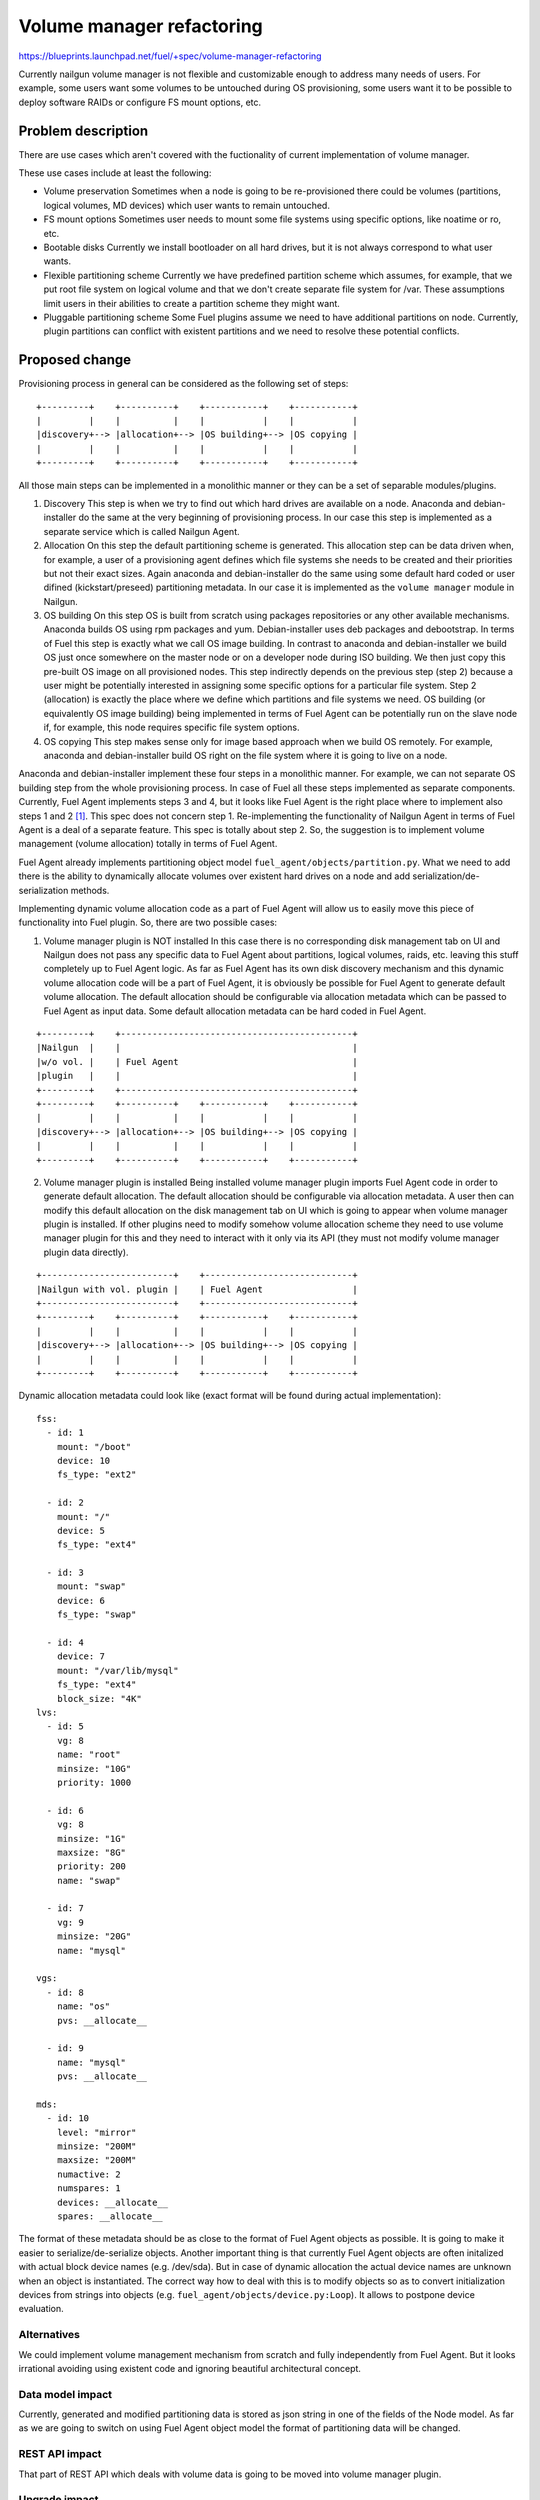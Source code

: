 ..
 This work is licensed under a Creative Commons Attribution 3.0 Unported
 License.

 http://creativecommons.org/licenses/by/3.0/legalcode

==========================
Volume manager refactoring
==========================

https://blueprints.launchpad.net/fuel/+spec/volume-manager-refactoring

Currently nailgun volume manager is not flexible and customizable enough
to address many needs of users. For example, some users want some volumes
to be untouched during OS provisioning, some users want it to be possible
to deploy software RAIDs or configure FS mount options, etc.

Problem description
===================

There are use cases which aren't covered with the fuctionality of current
implementation of volume manager.

These use cases include at least the following:

* Volume preservation
  Sometimes when a node is going to be re-provisioned there could be
  volumes (partitions, logical volumes, MD devices) which user wants
  to remain untouched.

* FS mount options
  Sometimes user needs to mount some file systems using specific options, like
  noatime or ro, etc.

* Bootable disks
  Currently we install bootloader on all hard drives, but it is not always
  correspond to what user wants.

* Flexible partitioning scheme
  Currently we have predefined partition scheme which assumes, for example,
  that we put root file system on logical volume and that we don't create
  separate file system for /var. These assumptions limit users in their
  abilities to create a partition scheme they might want.

* Pluggable partitioning scheme
  Some Fuel plugins assume we need to have additional partitions on node.
  Currently, plugin partitions can conflict with existent partitions and
  we need to resolve these potential conflicts.

Proposed change
===============

Provisioning process in general can be considered as the following
set of steps:

::

  +---------+    +----------+    +-----------+    +-----------+
  |         |    |          |    |           |    |           |
  |discovery+--> |allocation+--> |OS building+--> |OS copying |
  |         |    |          |    |           |    |           |
  +---------+    +----------+    +-----------+    +-----------+

All those main steps can be implemented in a monolithic manner or they can be
a set of separable modules/plugins.

1. Discovery
   This step is when we try to find out which hard drives are available on a
   node. Anaconda and debian-installer do the same at the very beginning of
   provisioning process. In our case this step is implemented as a separate
   service which is called Nailgun Agent.

2. Allocation
   On this step the default partitioning scheme is generated. This allocation
   step can be data driven when, for example, a user of a provisioning agent
   defines which file systems she needs to be created and their priorities but
   not their exact sizes. Again anaconda and debian-installer do the same
   using some default hard coded or user difined (kickstart/preseed)
   partitioning metadata. In our case it is implemented as the
   ``volume manager`` module in Nailgun.

3. OS building
   On this step OS is built from scratch using packages repositories or any
   other available mechanisms. Anaconda builds OS using rpm packages and yum.
   Debian-installer uses deb packages and debootstrap. In terms of Fuel this
   step is exactly what we call OS image building. In contrast to anaconda
   and debian-installer we build OS just once somewhere on the master node or
   on a developer node during ISO building. We then just copy this pre-built
   OS image on all provisioned nodes. This step indirectly depends on the
   previous step (step 2) because a user might be potentially
   interested in assigning some specific options for a particular file system.
   Step 2 (allocation) is exactly the place where we define which partitions
   and file systems we need. OS building (or equivalently OS image building)
   being implemented in terms of Fuel Agent can be potentially run on the
   slave node if, for example, this node requires specific file system options.

4. OS copying
   This step makes sense only for image based approach when we build OS
   remotely. For example, anaconda and debian-installer build OS right on the
   file system where it is going to live on a node.

Anaconda and debian-installer implement these four steps in a monolithic
manner. For example, we can not separate OS building step from the whole
provisioning process. In case of Fuel all these steps implemented as separate
components. Currently, Fuel Agent implements steps 3 and 4, but it looks like
Fuel Agent is the right place where to implement also steps 1 and 2
[#discovery]_.
This spec does not concern step 1. Re-implementing the functionality
of Nailgun Agent in terms of Fuel Agent is a deal of a separate feature.
This spec is totally about step 2. So, the suggestion is to implement
volume management (volume allocation) totally in terms of Fuel Agent.

Fuel Agent already implements partitioning object model
``fuel_agent/objects/partition.py``. What we need to add there is the ability
to dynamically allocate volumes over existent hard drives on a node and add
serialization/de-serialization methods.

Implementing dynamic volume allocation code as a part of Fuel Agent will allow
us to easily move this piece of functionality into Fuel plugin. So, there are
two possible cases:

1. Volume manager plugin is NOT installed
   In this case there is no corresponding disk management tab on UI and
   Nailgun does not pass any specific data to Fuel Agent about partitions,
   logical volumes, raids, etc. leaving this stuff completely up to
   Fuel Agent logic. As far as Fuel Agent has its own disk discovery
   mechanism and this dynamic volume allocation code will be
   a part of Fuel Agent, it is obviously be possible for Fuel Agent
   to generate default volume allocation. The default allocation should be
   configurable via allocation metadata which can be passed to Fuel Agent as
   input data. Some default allocation metadata can be hard coded in
   Fuel Agent.

::

  +---------+    +--------------------------------------------+
  |Nailgun  |    |                                            |
  |w/o vol. |    | Fuel Agent                                 |
  |plugin   |    |                                            |
  +---------+    +--------------------------------------------+
  +---------+    +----------+    +-----------+    +-----------+
  |         |    |          |    |           |    |           |
  |discovery+--> |allocation+--> |OS building+--> |OS copying |
  |         |    |          |    |           |    |           |
  +---------+    +----------+    +-----------+    +-----------+


2. Volume manager plugin is installed
   Being installed volume manager plugin imports Fuel Agent code in order
   to generate default allocation. The default allocation should be
   configurable via allocation metadata. A user then can modify this default
   allocation on the disk management tab on UI which is going to appear when
   volume manager plugin is installed. If other plugins need to modify somehow
   volume allocation scheme they need to use volume manager plugin for this
   and they need to interact with it only via its API (they must not modify
   volume manager plugin data directly).

::

  +-------------------------+    +----------------------------+
  |Nailgun with vol. plugin |    | Fuel Agent                 |
  +-------------------------+    +----------------------------+
  +---------+    +----------+    +-----------+    +-----------+
  |         |    |          |    |           |    |           |
  |discovery+--> |allocation+--> |OS building+--> |OS copying |
  |         |    |          |    |           |    |           |
  +---------+    +----------+    +-----------+    +-----------+

Dynamic allocation metadata could look like (exact format will be found
during actual implementation):

::

  fss:
    - id: 1
      mount: "/boot"
      device: 10
      fs_type: "ext2"

    - id: 2
      mount: "/"
      device: 5
      fs_type: "ext4"

    - id: 3
      mount: "swap"
      device: 6
      fs_type: "swap"

    - id: 4
      device: 7
      mount: "/var/lib/mysql"
      fs_type: "ext4"
      block_size: "4K"
  lvs:
    - id: 5
      vg: 8
      name: "root"
      minsize: "10G"
      priority: 1000

    - id: 6
      vg: 8
      minsize: "1G"
      maxsize: "8G"
      priority: 200
      name: "swap"

    - id: 7
      vg: 9
      minsize: "20G"
      name: "mysql"

  vgs:
    - id: 8
      name: "os"
      pvs: __allocate__

    - id: 9
      name: "mysql"
      pvs: __allocate__

  mds:
    - id: 10
      level: "mirror"
      minsize: "200M"
      maxsize: "200M"
      numactive: 2
      numspares: 1
      devices: __allocate__
      spares: __allocate__

The format of these metadata should be as close to the format of Fuel Agent
objects as possible. It is going to make it easier to serialize/de-serialize
objects. Another important thing is that currently Fuel Agent objects are
often initalized with actual block device names (e.g. /dev/sda). But in case
of dynamic allocation the actual device names are unknown when an object is
instantiated. The correct way how to deal with this is to modify objects so as
to convert initialization devices from strings into objects
(e.g. ``fuel_agent/objects/device.py:Loop``). It allows to postpone device
evaluation.


Alternatives
------------

We could implement volume management mechanism from scratch and fully
independently from Fuel Agent. But it looks irrational avoiding using existent
code and ignoring beautiful architectural concept.

Data model impact
-----------------

Currently, generated and modified partitioning data is stored as json string
in one of the fields of the Node model. As far as we are going to switch
on using Fuel Agent object model the format of partitioning data
will be changed.

REST API impact
---------------

That part of REST API which deals with volume data is going to be moved into
volume manager plugin.

Upgrade impact
--------------

As far as Fuel Agent is installed into bootstrap ramdisk, nodes which are
booted with this ramdisk must be forced to be rebooted to make sure the newest
version of Fuel Agent is available on slave nodes.

Security impact
---------------

None

Notifications impact
--------------------

None

Other end user impact
---------------------

Volume allocation mechanism is going to become much more flexible. UI disk
management part needs to be modified in order to be able to handle new volume
allocation format.

Performance Impact
------------------

None

Plugin impact
-------------

Volume manager should be implemented as Fuel plugin. Other plugins which
need to modify volume allocation need to depend on volume manager plugin and
use its API.

Other deployer impact
---------------------

TODO

Developer impact
----------------

None

Infrastructure impact
---------------------

TODO

Implementation
==============

Assignee(s)
-----------

Primary assignee:
  <skalinowski@mirantis.com>

Other contributors:
  <vkozhukalov@mirantis.com>

Work Items
----------

TODO

Dependencies
============

TODO


Testing
=======

TODO


Documentation Impact
====================

TODO

References
==========

.. [#discovery] In fact, Fuel Agent currently implements discovery
   functionality but only for block devices (hard drives) and it is not
   compatible with Nailgun. So, if it is necessary, Fuel Agent is able
   to get the information about available hard drives on a node
   totally on its own.
